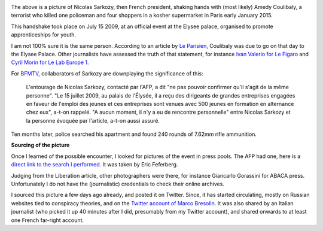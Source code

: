 .. title: When Sarkozy met Coulibaly
.. slug: when-sarkozy-met-coulibaly
.. date: 2015-01-11 08:24:19 UTC+01:00
.. tags: 
.. link: 
.. description: 
.. type: text
.. author: Paul-Olivier Dehaye

.. raw:: html

   <br>

.. image:: ../amedy-coulibaly-and-nicolas-sarkozy.jpg
   :scale: 100%
   :align: center

.. raw:: html

   <br>

The above is a picture of Nicolas Sarkozy, then French president, shaking hands with (most likely) Amedy Coulibaly, a terrorist who killed one policeman and four shoppers in a kosher supermarket in Paris early January 2015. 

This handshake took place on July 15 2009, at an official event at the Elysee palace, organised to promote apprenticeships for youth. 

.. TEASER_END: (Click to read about the sourcing of this picture and its relevance)

I am not 100% sure it is the same person. According to an article by `Le Parisien <www.leparisien.fr/grigny-91350/amedi-27-ans-rencontre-sarkozy-cet-apres-midi-15-07-2009-580211.php>`_, Coulibaly was due to go on that day to the Elysee Palace. Other journalists have assessed the truth of that statement, for instance `Ivan Valerio for Le Figaro  <http://www.lefigaro.fr/politique/le-scan/citations/2015/01/09/25002-20150109ARTFIG00228-en-2009-amedy-coulibaly-le-tireur-de-montrouge-etait-recu-a-l-elysee.php>`_ and `Cyril Morin for Le Lab Europe 1 <lelab.europe1.fr/Quand-Amedy-Coulibaly-suspect-presume-de-la-tuerie-de-Montrouge-etait-recu-a-l-Elysee-20124>`_. 

For `BFMTV <http://www.bfmtv.com/societe/quand-le-parisien-s-interroge-sur-une-rencontre-entre-coulibaly-et-sarkozy-856642.html>`_, collaborators of Sarkozy are downplaying the significance of this: 

   L'entourage de Nicolas Sarkozy, contacté par l'AFP, a dit "ne pas pouvoir confirmer qu'il s'agit de la même personne". "Le 15 juillet 2009, au palais de l'Élysée, il a reçu des dirigeants de grandes entreprises engagées en faveur de l'emploi des jeunes et ces entreprises sont venues avec 500 jeunes en formation en alternance chez eux", a-t-on rappelé.	 "A aucun moment, il n'y a eu de rencontre personnelle" entre Nicolas Sarkozy et la personne évoquée par l'article, a-t-on aussi assuré.

Ten months later, police searched his apartment and found 240 rounds of 7.62mm rifle ammunition.

**Sourcing of the picture**

Once I learned of the possible encounter, I looked for pictures of the event in press pools. The AFP had one, here is a `direct link to the search I performed <http://www.imageforum-diffusion.afp.com/ImfDiffusion/Search/Results.aspx?numPage=1&srchMd=1&ID_Fulcrum=-874277560_0&mui=1>`_. It was taken by Eric Feferberg. 

Judging from the Liberation article, other photographers were there, for instance Giancarlo Gorassini for ABACA press. Unfortunately I do not have the (journalistic) credentials to check their online archives. 

I sourced this picture a few days ago already, and posted it on Twitter. Since, it has started circulating, mostly on Russian websites tied to conspiracy theories, and on the `Twitter account of Marco Bresolin <https://twitter.com/marcobreso/status/553580502444421120>`_. It was also shared by an Italian journalist (who picked it up 40 minutes after I did, presumably from my Twitter account), and shared onwards to at least one French far-right account.
